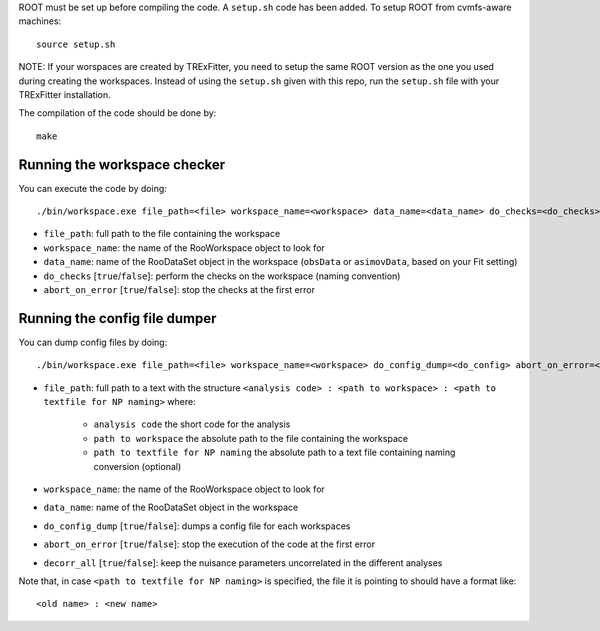 ROOT must be set up before compiling the code. A ``setup.sh``
code has been added. To setup ROOT from cvmfs-aware machines::

  source setup.sh

NOTE: If your worspaces are created by TRExFitter, you need to setup the same ROOT version as the one you used during creating the workspaces. Instead of using the ``setup.sh`` given with this repo, run the ``setup.sh`` file with your TRExFitter installation.

The compilation of the code should be done by::

  make


Running the workspace checker
---------

You can execute the code by doing::

  ./bin/workspace.exe file_path=<file> workspace_name=<workspace> data_name=<data_name> do_checks=<do_checks> abort_on_error=<abort_on_error>

* ``file_path``: full path to the file containing the workspace
* ``workspace_name``: the name of the RooWorkspace object to look for
* ``data_name``: name of the RooDataSet object in the workspace (``obsData`` or ``asimovData``, based on your Fit setting)
* ``do_checks`` [``true``/``false``]: perform the checks on the workspace (naming convention)
* ``abort_on_error`` [``true``/``false``]: stop the checks at the first error


Running the config file dumper
---------

You can dump config files by doing::

  ./bin/workspace.exe file_path=<file> workspace_name=<workspace> do_config_dump=<do_config> abort_on_error=<abort_on_error>

* ``file_path``: full path to a text with the structure ``<analysis code> : <path to workspace> : <path to textfile for NP naming>`` where:

    * ``analysis code`` the short code for the analysis
    * ``path to workspace`` the absolute path to the file containing the workspace
    * ``path to textfile for NP naming`` the absolute path to a text file containing naming conversion (optional)

* ``workspace_name``: the name of the RooWorkspace object to look for
* ``data_name``: name of the RooDataSet object in the workspace
* ``do_config_dump`` [``true``/``false``]: dumps a config file for each workspaces
* ``abort_on_error`` [``true``/``false``]: stop the execution of the code at the first error
* ``decorr_all`` [``true``/``false``]: keep the nuisance parameters uncorrelated in the different analyses

Note that, in case ``<path to textfile for NP naming>`` is specified, the file it is pointing to should have a format like::

   <old name> : <new name>
